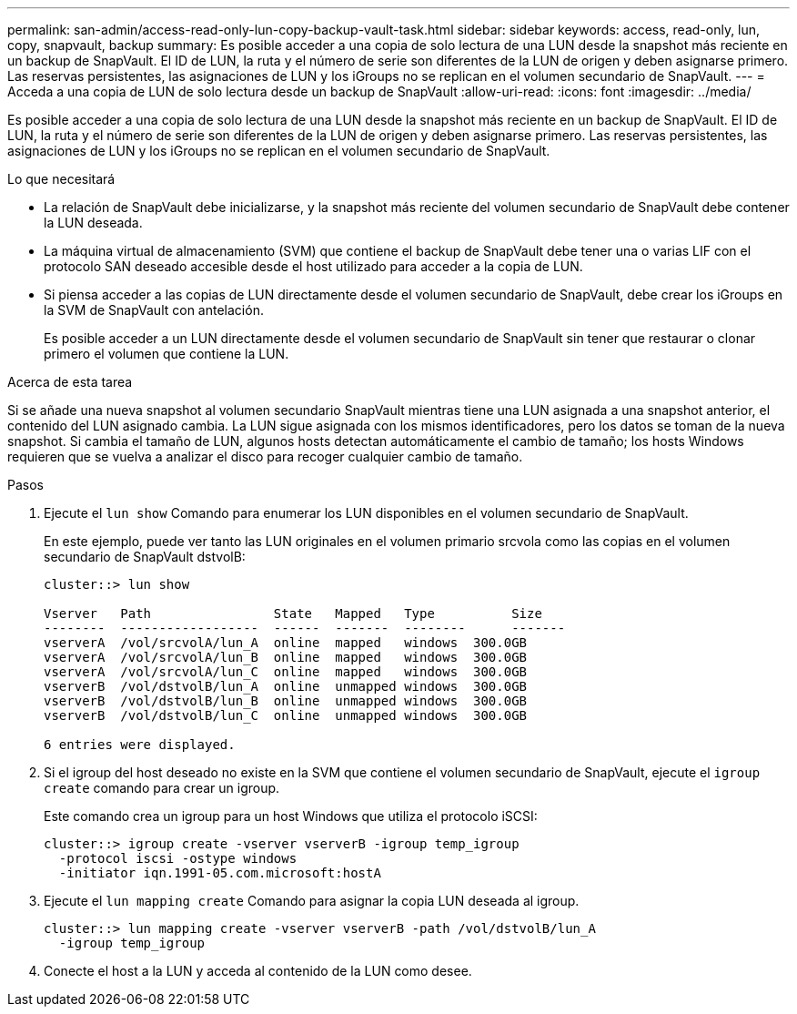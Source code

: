 ---
permalink: san-admin/access-read-only-lun-copy-backup-vault-task.html 
sidebar: sidebar 
keywords: access, read-only, lun, copy, snapvault, backup 
summary: Es posible acceder a una copia de solo lectura de una LUN desde la snapshot más reciente en un backup de SnapVault. El ID de LUN, la ruta y el número de serie son diferentes de la LUN de origen y deben asignarse primero. Las reservas persistentes, las asignaciones de LUN y los iGroups no se replican en el volumen secundario de SnapVault. 
---
= Acceda a una copia de LUN de solo lectura desde un backup de SnapVault
:allow-uri-read: 
:icons: font
:imagesdir: ../media/


[role="lead"]
Es posible acceder a una copia de solo lectura de una LUN desde la snapshot más reciente en un backup de SnapVault. El ID de LUN, la ruta y el número de serie son diferentes de la LUN de origen y deben asignarse primero. Las reservas persistentes, las asignaciones de LUN y los iGroups no se replican en el volumen secundario de SnapVault.

.Lo que necesitará
* La relación de SnapVault debe inicializarse, y la snapshot más reciente del volumen secundario de SnapVault debe contener la LUN deseada.
* La máquina virtual de almacenamiento (SVM) que contiene el backup de SnapVault debe tener una o varias LIF con el protocolo SAN deseado accesible desde el host utilizado para acceder a la copia de LUN.
* Si piensa acceder a las copias de LUN directamente desde el volumen secundario de SnapVault, debe crear los iGroups en la SVM de SnapVault con antelación.
+
Es posible acceder a un LUN directamente desde el volumen secundario de SnapVault sin tener que restaurar o clonar primero el volumen que contiene la LUN.



.Acerca de esta tarea
Si se añade una nueva snapshot al volumen secundario SnapVault mientras tiene una LUN asignada a una snapshot anterior, el contenido del LUN asignado cambia. La LUN sigue asignada con los mismos identificadores, pero los datos se toman de la nueva snapshot. Si cambia el tamaño de LUN, algunos hosts detectan automáticamente el cambio de tamaño; los hosts Windows requieren que se vuelva a analizar el disco para recoger cualquier cambio de tamaño.

.Pasos
. Ejecute el `lun show` Comando para enumerar los LUN disponibles en el volumen secundario de SnapVault.
+
En este ejemplo, puede ver tanto las LUN originales en el volumen primario srcvola como las copias en el volumen secundario de SnapVault dstvolB:

+
[listing]
----
cluster::> lun show

Vserver   Path                State   Mapped   Type          Size
--------  ------------------  ------  -------  --------      -------
vserverA  /vol/srcvolA/lun_A  online  mapped   windows  300.0GB
vserverA  /vol/srcvolA/lun_B  online  mapped   windows  300.0GB
vserverA  /vol/srcvolA/lun_C  online  mapped   windows  300.0GB
vserverB  /vol/dstvolB/lun_A  online  unmapped windows  300.0GB
vserverB  /vol/dstvolB/lun_B  online  unmapped windows  300.0GB
vserverB  /vol/dstvolB/lun_C  online  unmapped windows  300.0GB

6 entries were displayed.
----
. Si el igroup del host deseado no existe en la SVM que contiene el volumen secundario de SnapVault, ejecute el `igroup create` comando para crear un igroup.
+
Este comando crea un igroup para un host Windows que utiliza el protocolo iSCSI:

+
[listing]
----
cluster::> igroup create -vserver vserverB -igroup temp_igroup
  -protocol iscsi -ostype windows
  -initiator iqn.1991-05.com.microsoft:hostA
----
. Ejecute el `lun mapping create` Comando para asignar la copia LUN deseada al igroup.
+
[listing]
----
cluster::> lun mapping create -vserver vserverB -path /vol/dstvolB/lun_A
  -igroup temp_igroup
----
. Conecte el host a la LUN y acceda al contenido de la LUN como desee.

